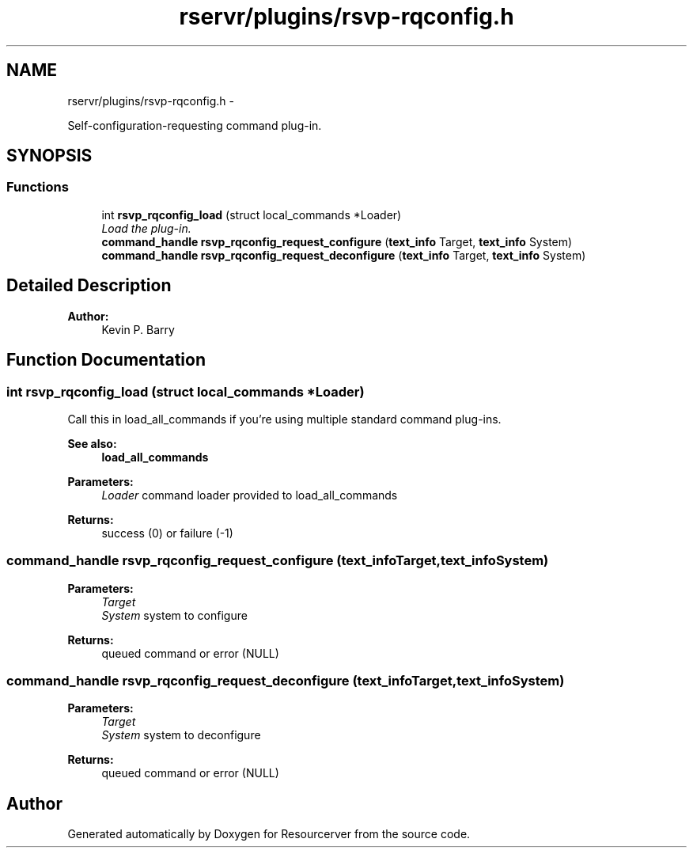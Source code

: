 .TH "rservr/plugins/rsvp-rqconfig.h" 3 "Sun Oct 26 2014" "Version gamma.10" "Resourcerver" \" -*- nroff -*-
.ad l
.nh
.SH NAME
rservr/plugins/rsvp-rqconfig.h \- 
.PP
Self-configuration-requesting command plug-in\&.  

.SH SYNOPSIS
.br
.PP
.SS "Functions"

.in +1c
.ti -1c
.RI "int \fBrsvp_rqconfig_load\fP (struct local_commands *Loader)"
.br
.RI "\fILoad the plug-in\&. \fP"
.ti -1c
.RI "\fBcommand_handle\fP \fBrsvp_rqconfig_request_configure\fP (\fBtext_info\fP Target, \fBtext_info\fP System)"
.br
.ti -1c
.RI "\fBcommand_handle\fP \fBrsvp_rqconfig_request_deconfigure\fP (\fBtext_info\fP Target, \fBtext_info\fP System)"
.br
.in -1c
.SH "Detailed Description"
.PP 

.PP
\fBAuthor:\fP
.RS 4
Kevin P\&. Barry 
.RE
.PP

.SH "Function Documentation"
.PP 
.SS "int rsvp_rqconfig_load (struct local_commands *Loader)"
Call this in load_all_commands if you're using multiple standard command plug-ins\&. 
.PP
\fBSee also:\fP
.RS 4
\fBload_all_commands\fP
.RE
.PP
\fBParameters:\fP
.RS 4
\fILoader\fP command loader provided to load_all_commands 
.RE
.PP
\fBReturns:\fP
.RS 4
success (0) or failure (-1) 
.RE
.PP

.SS "\fBcommand_handle\fP rsvp_rqconfig_request_configure (\fBtext_info\fPTarget, \fBtext_info\fPSystem)"

.PP
\fBParameters:\fP
.RS 4
\fITarget\fP 
.br
\fISystem\fP system to configure 
.RE
.PP
\fBReturns:\fP
.RS 4
queued command or error (NULL) 
.RE
.PP

.SS "\fBcommand_handle\fP rsvp_rqconfig_request_deconfigure (\fBtext_info\fPTarget, \fBtext_info\fPSystem)"

.PP
\fBParameters:\fP
.RS 4
\fITarget\fP 
.br
\fISystem\fP system to deconfigure 
.RE
.PP
\fBReturns:\fP
.RS 4
queued command or error (NULL) 
.RE
.PP

.SH "Author"
.PP 
Generated automatically by Doxygen for Resourcerver from the source code\&.
